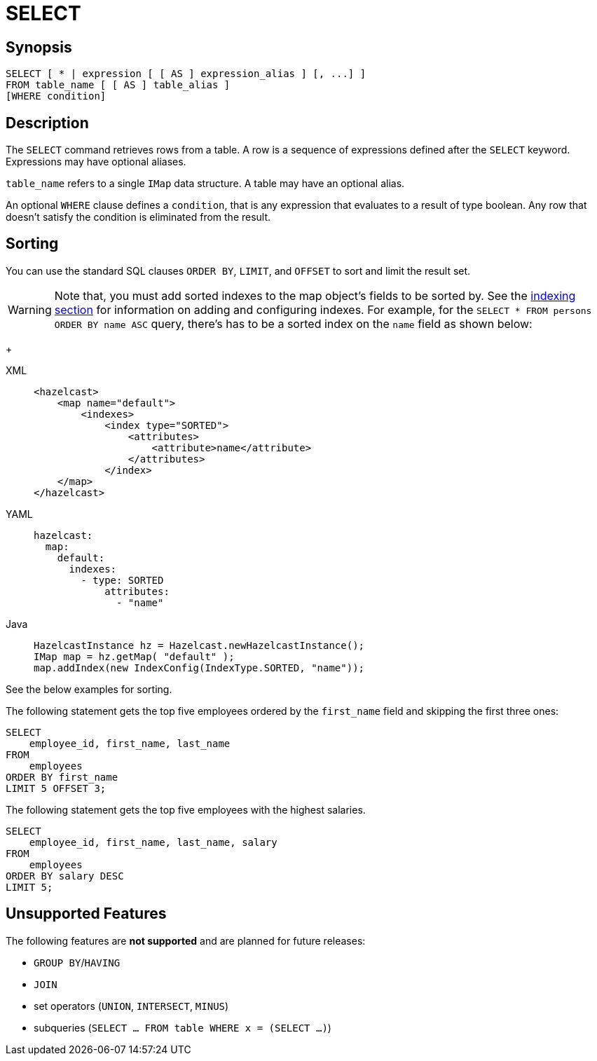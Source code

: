 = SELECT

== Synopsis

[source,sql]
----
SELECT [ * | expression [ [ AS ] expression_alias ] [, ...] ]
FROM table_name [ [ AS ] table_alias ]
[WHERE condition]
----

== Description

The `SELECT` command retrieves rows from a table. A row is a sequence of expressions defined after the `SELECT` keyword.
Expressions may have optional aliases.

`table_name` refers to a single `IMap` data structure. A table may have an optional alias.

An optional `WHERE` clause defines a `condition`, that is any expression that evaluates to a result of type boolean.
Any row that doesn't satisfy the condition is eliminated from the result.

== Sorting

You can use the standard SQL clauses `ORDER BY`, `LIMIT`, and `OFFSET` to sort and limit the result set.

WARNING: Note that, you must add sorted indexes to the map object's fields to be sorted by.
See the xref:query:how-distributed-query-works.adoc#indexing-queries[indexing section]
for information on adding and configuring indexes. For example, for the `SELECT * FROM persons ORDER BY name ASC` query,
there's has to be a sorted index on the `name` field as shown below:
+
[tabs] 
==== 
XML:: 
+ 
-- 
[source,xml]
----
<hazelcast>
    <map name="default">
        <indexes>
            <index type="SORTED">
                <attributes>
                    <attribute>name</attribute>
                </attributes>
            </index>
    </map>
</hazelcast>
----
--

YAML::
+
[source,yaml]
----
hazelcast:
  map:
    default:
      indexes:
        - type: SORTED
            attributes:
              - "name"
----

Java::
+
[source,java]
----
HazelcastInstance hz = Hazelcast.newHazelcastInstance();
IMap map = hz.getMap( "default" );
map.addIndex(new IndexConfig(IndexType.SORTED, "name"));
----
====

See the below examples for sorting.

The following statement gets the top five employees ordered by the
`first_name` field and skipping the first three ones:

[source,sql]
----
SELECT 
    employee_id, first_name, last_name
FROM
    employees
ORDER BY first_name
LIMIT 5 OFFSET 3;
----

The following statement gets the top five employees with the highest salaries.

[source,sql]
----
SELECT 
    employee_id, first_name, last_name, salary
FROM
    employees
ORDER BY salary DESC
LIMIT 5;
----

== Unsupported Features

The following features are *not supported* and are planned for future releases:

* `GROUP BY`/`HAVING`
* `JOIN`
* set operators (`UNION`, `INTERSECT`, `MINUS`)
* subqueries (`SELECT ... FROM table WHERE x = (SELECT …)`)